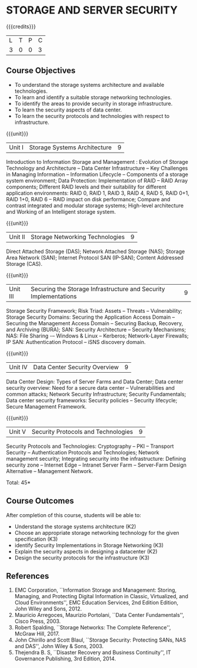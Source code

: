 * STORAGE AND SERVER SECURITY
:properties:
:author: N Sujaudeen, V Balasubramanian
:date: 29 June 2018
:end:

{{{credits}}}
|L|T|P|C|
|3|0|0|3|

** Course Objectives
- To understand the storage systems architecture and available technologies.
- To learn and identify a suitable storage networking technologies.
- To identify the areas to provide security in storage infrastructure.
- To learn the security aspects of data center.
- To learn the security protocols and technologies with respect to infrastructure.  

{{{unit}}}
|Unit I|Storage Systems Architecture|9|
Introduction to Information Storage and Management : Evolution of
Storage Technology and Architecture -- Data Center Infrastructure --
Key Challenges in Managing Information -- Information Lifecycle --
Components of a storage system environment; Data Protection:
Implementation of RAID -- RAID Array components; Different RAID levels
and their suitability for different application environments: RAID 0,
RAID 1, RAID 3, RAID 4, RAID 5, RAID 0+1, RAID 1+0, RAID 6 -- RAID
impact on disk performance; Compare and contrast integrated and
modular storage systems; High-level architecture and Working of an
Intelligent storage system.

{{{unit}}}
|Unit II |Storage Networking Technologies|9|
Direct Attached Storage (DAS); Network Attached Storage (NAS); Storage
Area Network (SAN); Internet Protocol SAN (IP-SAN); Content Addressed
Storage (CAS).

{{{unit}}}
|Unit III |Securing the Storage Infrastructure and Security Implementations|9|
Storage Security Framework; Risk Triad: Assets -- Threats --
Vulnerability; Storage Security Domains: Securing the Application
Access Domain -- Securing the Management Access Domain -- Securing
Backup, Recovery, and Archiving (BURA); SAN: Security Architecture --
Security Mechanisms; NAS: File Sharing -– Windows & Linux -- Kerberos;
Network-Layer Firewalls; IP SAN: Authentication Protocol -- iSNS
discovery domain.

{{{unit}}}
|Unit IV |Data Center Security Overview|9|
Data Center Design: Types of Server Farms and Data Center; Data center
security overview: Need for a secure data center -- Vulnerabilities
and common attacks; Network Security Infrastructure; Security
Fundamentals; Data center security frameworks: Security policies --
Security lifecycle; Secure Management Framework.

{{{unit}}}
|Unit V |Security Protocols and Technologies|9|
Security Protocols and Technologies: Cryptography -- PKI -- Transport
Security -- Authentication Protocols and Technologies; Network
management security; Integrating security into the infrastructure:
Defining security zone -- Internet Edge -- Intranet Server Farm --
Server-Farm Design Alternative -- Management Network.

\hfill *Total: 45*

** Course Outcomes
After completion of this course, students will be able to:
- Understand the storage systems architecture (K2) 
- Choose an appropriate storage networking technology for the given specification (K3)
- identify Security Implementations in Storage Networking (K3)
- Explain the security aspects in designing a datacenter (K2)
- Design the security protocols for the infrastructure (K3)


** References
1. EMC Corporation, ``Information Storage and Management: Storing,
   Managing, and Protecting Digital Information in Classic,
   Virtualized, and Cloud Environments'', EMC Education Services, 2nd
   Edition Edition, John Wiley and Sons, 2012.
2. Mauricio Arregoces, Maurizio Portolani, ``Data Center
   Fundamentals'', Cisco Press, 2003.
3. Robert Spalding, ``Storage Networks: The Complete Reference'',
   McGraw Hill, 2017.
4. John Chirillo and Scott Blaul, ``Storage Security: Protecting SANs,
   NAS and DAS'', John Wiley & Sons, 2003.
5. Thejendra B. S, ``Disaster Recovery and Business Continuity'', IT
   Governance Publishing, 3rd Edition, 2014.



